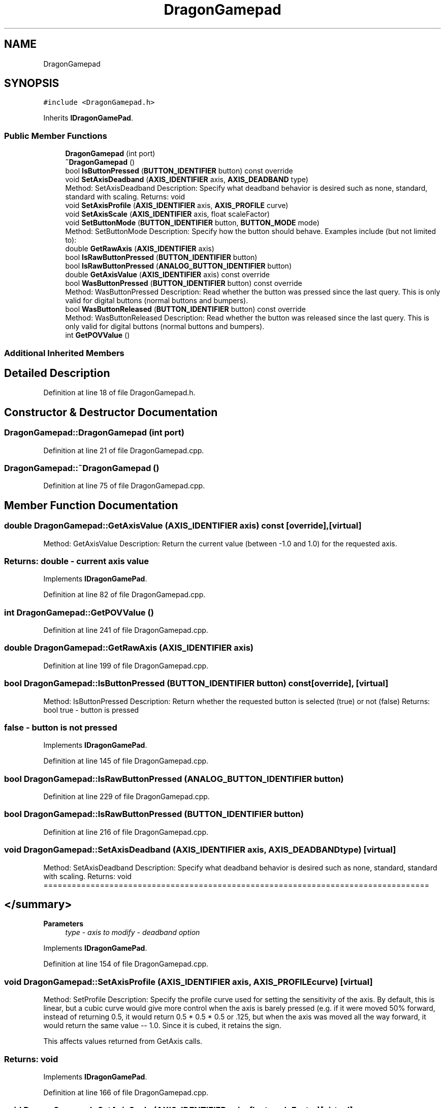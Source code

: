 .TH "DragonGamepad" 3 "Thu Oct 31 2019" "2020 Template Project" \" -*- nroff -*-
.ad l
.nh
.SH NAME
DragonGamepad
.SH SYNOPSIS
.br
.PP
.PP
\fC#include <DragonGamepad\&.h>\fP
.PP
Inherits \fBIDragonGamePad\fP\&.
.SS "Public Member Functions"

.in +1c
.ti -1c
.RI "\fBDragonGamepad\fP (int port)"
.br
.ti -1c
.RI "\fB~DragonGamepad\fP ()"
.br
.ti -1c
.RI "bool \fBIsButtonPressed\fP (\fBBUTTON_IDENTIFIER\fP button) const override"
.br
.ti -1c
.RI "void \fBSetAxisDeadband\fP (\fBAXIS_IDENTIFIER\fP axis, \fBAXIS_DEADBAND\fP type)"
.br
.RI "Method: SetAxisDeadband Description: Specify what deadband behavior is desired such as none, standard, standard with scaling\&. Returns: void "
.ti -1c
.RI "void \fBSetAxisProfile\fP (\fBAXIS_IDENTIFIER\fP axis, \fBAXIS_PROFILE\fP curve)"
.br
.ti -1c
.RI "void \fBSetAxisScale\fP (\fBAXIS_IDENTIFIER\fP axis, float scaleFactor)"
.br
.ti -1c
.RI "void \fBSetButtonMode\fP (\fBBUTTON_IDENTIFIER\fP button, \fBBUTTON_MODE\fP mode)"
.br
.RI "Method: SetButtonMode Description: Specify how the button should behave\&. Examples include (but not limited to): "
.ti -1c
.RI "double \fBGetRawAxis\fP (\fBAXIS_IDENTIFIER\fP axis)"
.br
.ti -1c
.RI "bool \fBIsRawButtonPressed\fP (\fBBUTTON_IDENTIFIER\fP button)"
.br
.ti -1c
.RI "bool \fBIsRawButtonPressed\fP (\fBANALOG_BUTTON_IDENTIFIER\fP button)"
.br
.ti -1c
.RI "double \fBGetAxisValue\fP (\fBAXIS_IDENTIFIER\fP axis) const override"
.br
.ti -1c
.RI "bool \fBWasButtonPressed\fP (\fBBUTTON_IDENTIFIER\fP button) const override"
.br
.RI "Method: WasButtonPressed Description: Read whether the button was pressed since the last query\&. This is only valid for digital buttons (normal buttons and bumpers)\&. "
.ti -1c
.RI "bool \fBWasButtonReleased\fP (\fBBUTTON_IDENTIFIER\fP button) const override"
.br
.RI "Method: WasButtonReleased Description: Read whether the button was released since the last query\&. This is only valid for digital buttons (normal buttons and bumpers)\&. "
.ti -1c
.RI "int \fBGetPOVValue\fP ()"
.br
.in -1c
.SS "Additional Inherited Members"
.SH "Detailed Description"
.PP 
Definition at line 18 of file DragonGamepad\&.h\&.
.SH "Constructor & Destructor Documentation"
.PP 
.SS "DragonGamepad::DragonGamepad (int port)"

.PP
Definition at line 21 of file DragonGamepad\&.cpp\&.
.SS "DragonGamepad::~DragonGamepad ()"

.PP
Definition at line 75 of file DragonGamepad\&.cpp\&.
.SH "Member Function Documentation"
.PP 
.SS "double DragonGamepad::GetAxisValue (\fBAXIS_IDENTIFIER\fP axis) const\fC [override]\fP, \fC [virtual]\fP"

.PP
 Method: GetAxisValue Description: Return the current value (between -1\&.0 and 1\&.0) for the requested axis\&. 
.SS "Returns:     double   - current axis value"

.PP
Implements \fBIDragonGamePad\fP\&.
.PP
Definition at line 82 of file DragonGamepad\&.cpp\&.
.SS "int DragonGamepad::GetPOVValue ()"

.PP
Definition at line 241 of file DragonGamepad\&.cpp\&.
.SS "double DragonGamepad::GetRawAxis (\fBAXIS_IDENTIFIER\fP axis)"

.PP
Definition at line 199 of file DragonGamepad\&.cpp\&.
.SS "bool DragonGamepad::IsButtonPressed (\fBBUTTON_IDENTIFIER\fP button) const\fC [override]\fP, \fC [virtual]\fP"

.PP
 Method: IsButtonPressed Description: Return whether the requested button is selected (true) or not (false) Returns: bool true - button is pressed 
.SS "false - button is not pressed"

.PP
Implements \fBIDragonGamePad\fP\&.
.PP
Definition at line 145 of file DragonGamepad\&.cpp\&.
.SS "bool DragonGamepad::IsRawButtonPressed (\fBANALOG_BUTTON_IDENTIFIER\fP button)"

.PP
Definition at line 229 of file DragonGamepad\&.cpp\&.
.SS "bool DragonGamepad::IsRawButtonPressed (\fBBUTTON_IDENTIFIER\fP button)"

.PP
Definition at line 216 of file DragonGamepad\&.cpp\&.
.SS "void DragonGamepad::SetAxisDeadband (\fBAXIS_IDENTIFIER\fP axis, \fBAXIS_DEADBAND\fP type)\fC [virtual]\fP"

.PP
Method: SetAxisDeadband Description: Specify what deadband behavior is desired such as none, standard, standard with scaling\&. Returns: void ================================================================================== 
.SH "</summary>"
.PP

.PP
\fBParameters\fP
.RS 4
\fItype\fP \fI - axis to modify \fI - deadband option \fP\fP
.RE
.PP

.PP
Implements \fBIDragonGamePad\fP\&.
.PP
Definition at line 154 of file DragonGamepad\&.cpp\&.
.SS "void DragonGamepad::SetAxisProfile (\fBAXIS_IDENTIFIER\fP axis, \fBAXIS_PROFILE\fP curve)\fC [virtual]\fP"

.PP
 Method: SetProfile Description: Specify the profile curve used for setting the sensitivity of the axis\&. By default, this is linear, but a cubic curve would give more control when the axis is barely pressed (e\&.g\&. if it were moved 50% forward, instead of returning 0\&.5, it would return 0\&.5 * 0\&.5 * 0\&.5 or \&.125, but when the axis was moved all the way forward, it would return the same value -- 1\&.0\&. Since it is cubed, it retains the sign\&.
.PP
This affects values returned from GetAxis calls\&. 
.SS "Returns:     void"

.PP
Implements \fBIDragonGamePad\fP\&.
.PP
Definition at line 166 of file DragonGamepad\&.cpp\&.
.SS "void DragonGamepad::SetAxisScale (\fBAXIS_IDENTIFIER\fP axis, float scaleFactor)\fC [virtual]\fP"

.PP
 Method: SetScale Description: Scale the returned value to a range between the specified negative scale factor and the scale factor\&. This is used to reduce the maximum value returned\&.
.PP
This affects values returned from GetAxis calls\&. 
.SS "Returns:     void"

.PP
Implements \fBIDragonGamePad\fP\&.
.PP
Definition at line 178 of file DragonGamepad\&.cpp\&.
.SS "void DragonGamepad::SetButtonMode (\fBBUTTON_IDENTIFIER\fP button, \fBBUTTON_MODE\fP mode)\fC [virtual]\fP"

.PP
Method: SetButtonMode Description: Specify how the button should behave\&. Examples include (but not limited to): 
.IP "\(bu" 2
pressed / not pressed
.IP "\(bu" 2
toggle Returns: void
.PP

.PP
\fBParameters\fP
.RS 4
\fImode\fP \fI - button to check \fI - button behavior \fP\fP
.RE
.PP

.PP
Implements \fBIDragonGamePad\fP\&.
.PP
Definition at line 190 of file DragonGamepad\&.cpp\&.
.SS "bool DragonGamepad::WasButtonPressed (\fBBUTTON_IDENTIFIER\fP button) const\fC [override]\fP, \fC [virtual]\fP"

.PP
Method: WasButtonPressed Description: Read whether the button was pressed since the last query\&. This is only valid for digital buttons (normal buttons and bumpers)\&. 
.PP
Implements \fBIDragonGamePad\fP\&.
.PP
Definition at line 248 of file DragonGamepad\&.cpp\&.
.SS "bool DragonGamepad::WasButtonReleased (\fBBUTTON_IDENTIFIER\fP button) const\fC [override]\fP, \fC [virtual]\fP"

.PP
Method: WasButtonReleased Description: Read whether the button was released since the last query\&. This is only valid for digital buttons (normal buttons and bumpers)\&. 
.PP
Implements \fBIDragonGamePad\fP\&.
.PP
Definition at line 256 of file DragonGamepad\&.cpp\&.

.SH "Author"
.PP 
Generated automatically by Doxygen for 2020 Template Project from the source code\&.
